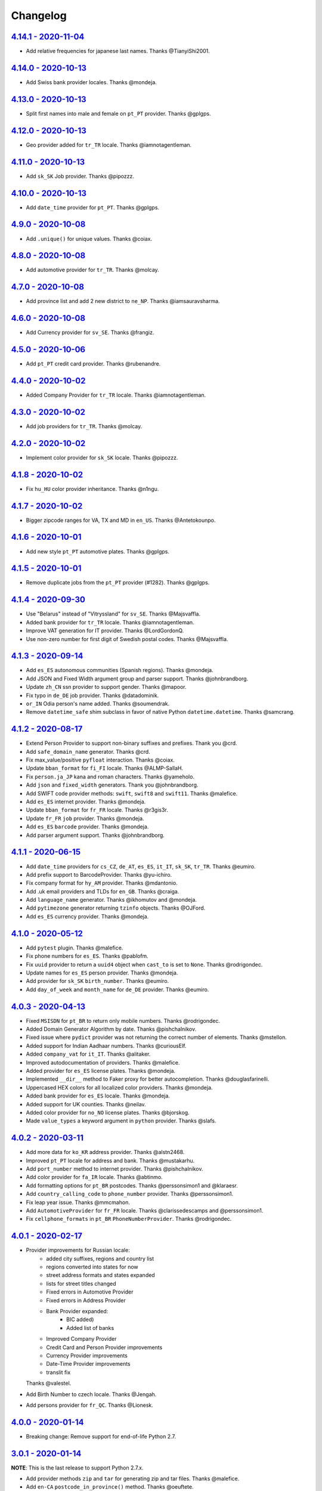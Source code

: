 Changelog
=========

`4.14.1 - 2020-11-04 <https://github.com/joke2k/faker/compare/v4.14.0...v4.14.1>`_
----------------------------------------------------------------------------------

* Add relative frequencies for japanese last names. Thanks @TianyiShi2001.

`4.14.0 - 2020-10-13 <https://github.com/joke2k/faker/compare/v4.13.0...v4.14.0>`_
----------------------------------------------------------------------------------

* Add Swiss bank provider locales. Thanks @mondeja.

`4.13.0 - 2020-10-13 <https://github.com/joke2k/faker/compare/v4.12.0...v4.13.0>`_
----------------------------------------------------------------------------------

* Split first names into male and female on ``pt_PT`` provider. Thanks @gplgps.

`4.12.0 - 2020-10-13 <https://github.com/joke2k/faker/compare/v4.11.0...v4.12.0>`_
----------------------------------------------------------------------------------

* Geo provider added for ``tr_TR`` locale. Thanks @iamnotagentleman.

`4.11.0 - 2020-10-13 <https://github.com/joke2k/faker/compare/v4.10.0...v4.11.0>`_
----------------------------------------------------------------------------------

* Add ``sk_SK`` Job provider. Thanks @pipozzz.

`4.10.0 - 2020-10-13 <https://github.com/joke2k/faker/compare/v4.9.0...v4.10.0>`_
---------------------------------------------------------------------------------

* Add ``date_time`` provider for ``pt_PT``. Thanks @gplgps.

`4.9.0 - 2020-10-08 <https://github.com/joke2k/faker/compare/v4.8.0...v4.9.0>`_
-------------------------------------------------------------------------------

* Add ``.unique()`` for unique values. Thanks @coiax.

`4.8.0 - 2020-10-08 <https://github.com/joke2k/faker/compare/v4.7.0...v4.8.0>`_
-------------------------------------------------------------------------------

* Add automotive provider for ``tr_TR``. Thanks @molcay.

`4.7.0 - 2020-10-08 <https://github.com/joke2k/faker/compare/v4.6.0...v4.7.0>`_
-------------------------------------------------------------------------------

* Add province list and add 2 new district to ``ne_NP``. Thanks @iamsauravsharma.


`4.6.0 - 2020-10-08 <https://github.com/joke2k/faker/compare/v4.5.0...v4.6.0>`_
-------------------------------------------------------------------------------

* Add Currency provider for ``sv_SE``. Thanks @frangiz.

`4.5.0 - 2020-10-06 <https://github.com/joke2k/faker/compare/v4.4.0...v4.5.0>`_
-------------------------------------------------------------------------------

* Add ``pt_PT`` credit card provider. Thanks @rubenandre.

`4.4.0 - 2020-10-02 <https://github.com/joke2k/faker/compare/v4.3.0...v4.4.0>`_
-------------------------------------------------------------------------------

* Added Company Provider for ``tr_TR`` locale. Thanks @iamnotagentleman.

`4.3.0 - 2020-10-02 <https://github.com/joke2k/faker/compare/v4.2.0...v4.3.0>`_
-------------------------------------------------------------------------------

* Add job providers for ``tr_TR``. Thanks @molcay.

`4.2.0 - 2020-10-02 <https://github.com/joke2k/faker/compare/v4.1.8...v4.2.0>`_
-------------------------------------------------------------------------------

* Implement color provider for ``sk_SK`` locale. Thanks @pipozzz.

`4.1.8 - 2020-10-02 <https://github.com/joke2k/faker/compare/v4.1.7...v4.1.8>`_
-------------------------------------------------------------------------------

* Fix ``hu_HU`` color provider inheritance. Thanks @n1ngu.

`4.1.7 - 2020-10-02 <https://github.com/joke2k/faker/compare/v4.1.6...v4.1.7>`_
-------------------------------------------------------------------------------
* Bigger zipcode ranges for VA, TX and MD in ``en_US``. Thanks @Antetokounpo.

`4.1.6 - 2020-10-01 <https://github.com/joke2k/faker/compare/v4.1.5...v4.1.6>`_
-------------------------------------------------------------------------------
* Add new style ``pt_PT`` automotive plates. Thanks @gplgps.

`4.1.5 - 2020-10-01 <https://github.com/joke2k/faker/compare/v4.1.4...v4.1.5>`_
-------------------------------------------------------------------------------
* Remove duplicate jobs from the ``pt_PT`` provider (#1282). Thanks @gplgps.

`4.1.4 - 2020-09-30 <https://github.com/joke2k/faker/compare/v4.1.3...v4.1.4>`_
-------------------------------------------------------------------------------

* Use "Belarus" instead of "Vitryssland" for ``sv_SE``. Thanks @Majsvaffla.
* Added bank provider for ``tr_TR`` locale. Thanks @iamnotagentleman.
* Improve VAT generation for IT provider. Thanks @LordGordonQ.
* Use non-zero number for first digit of Swedish postal codes. Thanks @Majsvaffla.

`4.1.3 - 2020-09-14 <https://github.com/joke2k/faker/compare/v4.1.2...v4.1.3>`_
-------------------------------------------------------------------------------

* Add ``es_ES`` autonomous communities (Spanish regions). Thanks @mondeja.
* Add JSON and Fixed Width argument group and parser support. Thanks @johnbrandborg.
* Update ``zh_CN`` ssn provider to support gender. Thanks @mapoor.
* Fix typo in ``de_DE`` job provider. Thanks @datadominik.
* ``or_IN`` Odia person's name added. Thanks @soumendrak.
* Remove ``datetime_safe`` shim subclass in favor of native Python ``datetime.datetime``. Thanks @samcrang.

`4.1.2 - 2020-08-17 <https://github.com/joke2k/faker/compare/v4.1.1...v4.1.2>`_
-------------------------------------------------------------------------------

* Extend Person Provider to support non-binary suffixes and prefixes. Thank you @crd.
* Add ``safe_domain_name`` generator. Thanks @crd.
* Fix max_value/positive ``pyfloat`` interaction. Thanks @coiax.
* Update ``bban_format`` for ``fi_FI`` locale. Thanks @ALMP-SallaH.
* Fix ``person.ja_JP`` kana and roman characters. Thanks @yameholo.
* Add ``json`` and ``fixed_width`` generators. Thank you @johnbrandborg.
* Add SWIFT code provider methods: ``swift``, ``swift8`` and ``swift11``. Thanks @malefice.
* Add ``es_ES`` internet provider. Thanks @mondeja.
* Update ``bban_format`` for ``fr_FR`` locale. Thanks @r3gis3r.
* Update ``fr_FR`` ``job`` provider. Thanks @mondeja.
* Add ``es_ES`` ``barcode`` provider. Thanks @mondeja.
* Add parser argument support. Thanks @johnbrandborg.

`4.1.1 - 2020-06-15 <https://github.com/joke2k/faker/compare/v4.1.0...v4.1.1>`_
-------------------------------------------------------------------------------

* Add ``date_time`` providers for ``cs_CZ``, ``de_AT``, ``es_ES``, ``it_IT``, ``sk_SK``,
  ``tr_TR``. Thanks @eumiro.
* Add prefix support to BarcodeProvider. Thanks @yu-ichiro.
* Fix company format for ``hy_AM`` provider. Thanks @mdantonio.
* Add .uk email providers and TLDs for ``en_GB``. Thanks @craiga.
* Add ``language_name`` generator. Thanks @ikhomutov and @mondeja.
* Add ``pytimezone`` generator returning ``tzinfo`` objects. Thanks @OJFord.
* Add ``es_ES`` currency provider. Thanks @mondeja.

`4.1.0 - 2020-05-12 <https://github.com/joke2k/faker/compare/v4.0.3...v4.1.0>`_
-------------------------------------------------------------------------------

* Add ``pytest`` plugin. Thanks @malefice.
* Fix phone numbers for ``es_ES``. Thanks @pablofm.
* Fix ``uuid`` provider to return a ``uuid4`` object when ``cast_to`` is set to ``None``. Thanks @rodrigondec.
* Update names for ``es_ES`` person provider. Thanks @mondeja.
* Add provider for ``sk_SK`` ``birth_number``. Thanks @eumiro.
* Add ``day_of_week`` and ``month_name`` for ``de_DE`` provider. Thanks @eumiro.

`4.0.3 - 2020-04-13 <https://github.com/joke2k/faker/compare/v4.0.2...v4.0.3>`_
-------------------------------------------------------------------------------

* Fixed ``MSISDN`` for ``pt_BR``  to return only mobile numbers. Thanks @rodrigondec.
* Added Domain Generator Algorithm by date. Thanks @pishchalnikov.
* Fixed issue where ``pydict`` provider was not returning the correct number of elements. Thanks @mstellon.
* Added support for Indian Aadhaar numbers. Thanks @curiousElf.
* Added ``company_vat`` for ``it_IT``. Thanks @alitaker.
* Improved autodocumentation of providers. Thanks @malefice.
* Added provider for ``es_ES`` license plates. Thanks @mondeja.
* Implemented ``__dir__`` method to Faker proxy for better autocompletion. Thanks @douglasfarinelli.
* Uppercased HEX colors for all localized color providers. Thanks @mondeja.
* Added bank provider for ``es_ES`` locale. Thanks @mondeja.
* Added support for UK counties. Thanks @neilav.
* Added color provider for ``no_NO`` license plates. Thanks @bjorskog.
* Made ``value_types`` a keyword argument in ``python`` provider. Thanks @slafs.

`4.0.2 - 2020-03-11 <https://github.com/joke2k/faker/compare/v4.0.1...v4.0.2>`_
-------------------------------------------------------------------------------

* Add more data for ``ko_KR`` address provider. Thanks @alstn2468.
* Improved ``pt_PT`` locale for address and bank. Thanks @mustakarhu.
* Add ``port_number`` method to internet provider. Thanks @pishchalnikov.
* Add color provider for ``fa_IR`` locale. Thanks @abtinmo.
* Add formatting options for ``pt_BR`` postcodes. Thanks @perssonsimon1 and @klaraesr.
* Add ``country_calling_code`` to ``phone_number`` provider. Thanks @perssonsimon1.
* Fix leap year issue. Thanks @mmcmahon.
* Add ``AutomotiveProvider`` for ``fr_FR`` locale. Thanks @clarissedescamps and @perssonsimon1.
* Fix ``cellphone_formats`` in ``pt_BR`` ``PhoneNumberProvider``. Thanks @rodrigondec.

`4.0.1 - 2020-02-17 <https://github.com/joke2k/faker/compare/v4.0.0...v4.0.1>`_
-------------------------------------------------------------------------------

* Provider improvements for Russian locale:
    * added city suffixes, regions and country list
    * regions converted into states for now
    * street address formats and states expanded
    * lists for street titles changed
    * Fixed errors in Automotive Provider
    * Fixed errors in Address Provider
    * Bank Provider expanded:
        * BIC added)
        * Added list of banks
    * Improved Company Provider
    * Credit Card and Person Provider improvements
    * Currency Provider improvements
    * Date-Time Provider improvements
    * translit fix

  Thanks @valestel.
* Add Birth Number to czech locale. Thanks @Jengah.
* Add persons provider for ``fr_QC``. Thanks @Lionesk.

`4.0.0 - 2020-01-14 <https://github.com/joke2k/faker/compare/v3.0.1...v4.0.0>`_
-------------------------------------------------------------------------------

* Breaking change: Remove support for end-of-life Python 2.7.

`3.0.1 - 2020-01-14 <https://github.com/joke2k/faker/compare/v3.0.0...v3.0.1>`_
-------------------------------------------------------------------------------

**NOTE**: This is the last release to support Python 2.7.x.

* Add provider methods ``zip`` and ``tar`` for generating zip and tar files.
  Thanks @malefice.
* Add ``en-CA`` ``postcode_in_province()`` method. Thanks @oeuftete.
* Update Address and Automotive provider for Russian locale. Thanks @valestel.
* Add provider methods for dsv files: ``csv``, ``tsv``, ``psv`` and generic
  ``dsv``. Thanks @malefice.
* Remove parenthesis from city name in ``de_DE`` ``address`` provider. Thanks
  @jerr0328.
* Add ``NIP`` generator in ``pl_PL``. Thanks @IlfirinPL.
* Fix ``Faker.random_number`` intermittent exceptions. Thanks @Jengah.


`3.0.0 - 2019-12-04 <https://github.com/joke2k/faker/compare/v2.0.5...v3.0.0>`_
-------------------------------------------------------------------------------

* Breaking change: Add support for multiple locale data generation.
  Thanks @malefice.

`2.0.5 - 2019-12-03 <https://github.com/joke2k/faker/compare/v2.0.4...v2.0.5>`_
-------------------------------------------------------------------------------

* Add Iranian credit card. Thanks @abtinmo.
* Improve color provider. Thanks @malefice.
* Add counties (concelhos) for locale ``pt_PT``. Thanks @tng10.
* Change NY zipcode range. Thanks @arielkaluzhny.
* Fix pyfloat out of min/max range. Thanks @bryan-brancotte.

`2.0.4 - 2019-11-12 <https://github.com/joke2k/faker/compare/v2.0.3...v2.0.4>`_
-------------------------------------------------------------------------------

* Drop python 3.4.
* Fix master card number generator. Thanks @nkthanh98.
* Add provider for Finnish IBAN numbers. Thanks @sitomani.
* Add color in Thai language. Thanks @mesodiar.
* Split first names into male/female for ``person/de_AT``. Thanks @Jayday.
* Extend data for ``de_AT`` and ``it_IT`` person providers. Thanks @Jayday.
* Add ``ta_IN`` support. Thanks @jcopps.
* Add ``*_PH`` locales. Thanks @malefice.
* Add Thai lorem. Thanks @mesodiar.
* Add job in ``ja_JP``. Thanks @shmokmt.
* Optimize IPv4 address generation. Thanks @malefice.
* Increase bban_format length for ``en_GB``. Thanks @Necrathex.
* Fix occasional errors in ISBN provider. Thanks @malefice.
* Add more phone numbers to ``fa_IR`` locale. Thanks @abtinmo.
* Add support for token-based string generation. Thanks @malefice.
* Improve barcode provider. Thanks @malefice.
* Fix for pyfloat empty randrange. Thanks @jcardali.

`2.0.3 - 2019-10-14 <https://github.com/joke2k/faker/compare/v2.0.2...v2.0.3>`_
-------------------------------------------------------------------------------

* Use the provider's RNG instead of the random module in ``invalid_ssn``. Thanks @luser.
* Fix ``randomize_nb_elements`` ``max`` argument. Thanks @jorrit-wehelp.
* Add ``de_DE`` jobs. Thanks @CodeAndChoke.
* Add ``pt_PT`` automotive plates. Thanks @rubenandre.
* Add ``el_GR`` jobs. Thanks @athaks.
* Add police id for ``el_GR``. Thanks @athaks.
* Add jobs for for ``pt_PT``. Thanks @rubenandre.

`2.0.2 - 2019-09-17 <https://github.com/joke2k/faker/compare/v2.0.1...v2.0.2>`_
-------------------------------------------------------------------------------

* Fix typos, misspellings. Add locations, names, dates in ``hi_IN`` providers. Thanks @kathawala.
* Bump required version ``text-unidecode`` to 1.3. Thanks @moggers87.
* Bug fix for ``pyfloat`` going over ``max_value``. Thanks @fgs-dbudwin.

`2.0.1 - 2019-08-20 <https://github.com/joke2k/faker/compare/v2.0.0...v2.0.1>`_
-------------------------------------------------------------------------------

* Add nationalities for locale ``pt_PT``. Thanks @tng10.
* Add ``ios()`` and ``android()`` to ``user_agent`` provider. Thanks @gsilvan.
* Update ``zh_CN`` provinces. Thanks @casen27.

`2.0.0 - 2019-07-15 <https://github.com/joke2k/faker/compare/v1.0.8...v2.0.0>`_
-------------------------------------------------------------------------------
* Breaking change: Only allow providers to use ``OrderedDict`` s, to avoid any more ``PYTHONHASHSEED`` problems. Thanks @adamchainz.

`1.0.8 - 2019-06-15 <https://github.com/joke2k/faker/compare/v1.0.7...v1.0.8>`_
-------------------------------------------------------------------------------

* Rename ``pyint`` ``min`` and ``max`` to ``min_value`` and ``max_value``.
  Thanks @francoisfreitag.
* Remove some validations from Faker and delegate it to an external library,
  ``validators``. Thanks @kingbuzzman.
* Add an "Invalid SSN" generator to the ``en_US`` SSN Provider.
  Thanks @darrylwhiting.
* Include "Praia" as street_prefix in ``pr_BR`` address Provider.
  Thanks @G5Olivieri.
* Loosen version restrictions on ``freezegun`` and ``random2``.
  Thanks @timokau.
* Add SSN provider for ``es_MX``. Thanks @mrfunnyshoes.
* Add ``pwz`` generator for ``pl_PL``. Thanks @torm89.
* Add ``date_of_birth`` and ``sex`` argument to ``pesel`` Provider (`pl_PL`).
  Thanks @torm89.
* Fix datetime parsing on environments with negative offsets.
  Thanks @bluesheeptoken.

`1.0.7 - 2019-05-14 <https://github.com/joke2k/faker/compare/v1.0.6...v1.0.7>`_
-------------------------------------------------------------------------------

* Remove dead url from ``image_placeholder_services``. Thanks @Monstrofil.
* Fix missing ``first_names`` in Romanian person provider. Thanks @xlotlu.
* Add Catalan, adds doi/nie/nif/cif to Spain ssn. Thanks @kingbuzzman.
* Add ``texts`` to generate list of texts. Thanks @pishchalnikov.
* Add provider for ``pl_PL`` automotive and Polish pesel number.
  Thanks @adwojak.
* Corrected behavior for ``pyfloat``. Thanks @ariksu.

`1.0.6 - 2019-04-26 <https://github.com/joke2k/faker/compare/v1.0.5...v1.0.6>`_
-------------------------------------------------------------------------------

* Add missing commas to company/nl_NL provider. Thanks @francoisfreitag.
* Add bounds to ``pyint``. Thanks @francoisfreitag.
* Accept step argument in ``random_int()``. Thanks @francoisfreitag.

`1.0.5 - 2019-04-12 <https://github.com/joke2k/faker/compare/v1.0.4...v1.0.5>`_
-------------------------------------------------------------------------------

* Add min and max values for ``pyfloat`` and ``pydecimal``. Thanks @Lrcezimbra.
* Add ``months`` and ``M`` to the syntax for ``start_date`` and ``end_date``.
  Thanks @anneclairebrld.
* Add support for ``PyInstaller``. Thanks @arossert.
* Add Dutch company names. Thanks @MathynS.
* Fix some invalid French phone numbers starting with ``+33 8x``.
  Thanks @stephane.
* Add Armenian locale ``hy_AM``. Thanks @hovikman.

`1.0.4 - 12-March-2019 <https://github.com/joke2k/faker/compare/v1.0.3...v1.0.4>`_
----------------------------------------------------------------------------------

* Fix erratic test.

`1.0.3 - 2019-03-12 <https://github.com/joke2k/faker/compare/v1.0.2...v1.0.3>`_
-------------------------------------------------------------------------------

* Fix ``AttributeError`` in ``user_Agent`` provider. Thanks @Mattwmaster58 for
  the report.
* Update ``zh_TW`` ``person`` provider. Thanks @TimeFinger.
* Add street data & remove ``street_prefixes`` from ``id_ID`` address provider.
  Thanks @codenoid.
* Fix parsing of timedeltas in ``date_time`` provider. Thanks @riconnon for
  the report.
* Split name formats into ``formats_male`` and ``formats_female`` for ``de_DE``
  provider. Thanks @petro-zdebskyi.
* Pin ``more-itertools`` to a version compatible with Python 2.7.
  Thanks @canarduck.
* Fix ``fr_FR`` ``postcodes_format``. Thanks @canarduck.
* Fix hex code for ``yellowgreen`` color. Thanks @hovikman.
* Add Brazilian RG (identity card). Thanks @davizucon.
* Allow overriding of random generator class.

`1.0.2 - 2019-01-22 <https://github.com/joke2k/faker/compare/v1.0.1...v1.0.2>`_
-------------------------------------------------------------------------------

* Fix state abbreviations for ``id_ID`` to be 2-letters. Thanks @dt-ap.
* Fix format for ``city_with_postcode`` on ``de_DE`` locale. Thanks @TZanke.
* Update ``person`` providers for ``zh_CN``. Thanks @TimeFinger.
* Implement ``zipcode_in_state`` and aliases in ``en_US`` locale for generating
  a zipcode for a specified state. Thanks @mattyg.
* Group first names by gender on ``zh_CN`` provider. Thanks @TimeFinger.

`1.0.1 - 2018-12-12 <https://github.com/joke2k/faker/compare/v1.0.0...v1.0.1>`_
-------------------------------------------------------------------------------

* Fix number of digits in ``phone_number`` provider for ``no_NO``.
  Thanks @aleksanb.
* Add categories to ``jp_JP`` company provider. Thanks @shirakia.
* Add trunk prefix for ``ru_RU`` phone numbers. thanks @pishchalnikov.

`1.0.0 - 2018-11-13 <https://github.com/joke2k/faker/compare/v0.9.3...v1.0.0>`_
-------------------------------------------------------------------------------

* Breaking change: ``latlng``, ``latitude`` and ``longitude`` no longer return
  coordinates that are close the locale's country. Use the ``local_latlng``,
  ``local_latitude`` and ``local_longitude`` instead.
* Add ``location_on_land`` provider. Thanks @shacker.

`0.9.3 - 2018-11-13 <https://github.com/joke2k/faker/compare/v0.9.2...v0.9.3>`_
-------------------------------------------------------------------------------

* Add ``cellphone_number`` method for ``pt_BR``. Thanks @Newman101.
* Fix urls generated by from `image_url`. Thanks @tsiaGeorge.
* Add job provider for ``th_TH``. Thanks @mesodiar.
* Add phone number provider for ``th_TH``. Thanks @zkan.
* Add bank provider for ``pl_PL`` locale. Thanks @andrzej3393.
* Add lorem provider for ``pl_PL`` locale. Thanks @andrzej3393.
* Add Postcode and City format for ``de_DE`` provider. Thanks @Newman101.
* Add ``vat_id`` to ``ssn`` providers for ``bg_BG``, ``cs_CZ``, ``de_AT``,
  ``de_CH``, ``de_de``, ``dk_DK``, ``el_CY``, ``el_GR``, ``en_GB``, ``en_IE``,
  ``es_ES``, ``et_EE``, ``fi_FI``, ``fr_CH``, ``fr_FR``, ``hr_HR``, ``hu_HU``,
  ``it_IT``, ``lb_LU``, ``lt_LT``, ``lv_LV``, ``mt_MT``, ``nl_BE``, ``nl_NL``,
  ``no_NO``, ``pl_PL``, ``pt_PT``, ``ro_RO``, ``sk_SK``, ``sl_SI`` and
  ``sv_SE``. Thanks @mastacheata.
* Add ``postcode`` and ``city_with_postcode`` for ``cs_CZ``. Thanks @Newman101.
* Add ``postcode`` and ``city_with_postcode`` for ``de_AT``. Thanks @Newman101.
* Add ``license_plate`` for ``ru_RU``. Thanks @codaver.
* Remove incorrect phone number formats from ``en_US``. Thanks @stephenross.
* Add job provider for ``bs_BA``. Thanks @elahmo.
* Add ``hostname`` provider. Thanks @ediblesushi.
* Add license plates for ``sv_SE``. Thanks @vilhelmmelkstam.
* Allow ``uuid4`` to return a ``UUID`` object. Thanks @ediblesushi.

`0.9.2 - 2018-10-12 <https://github.com/joke2k/faker/compare/v0.9.1...v0.9.2>`_
-------------------------------------------------------------------------------

* Add company names to ``pl_PL`` provider. Thanks @@twkrol.
* Add replacements for non-ascii characters in ``pt_BR``. Thanks @clarmso.
* Add some more placeholder image services. Thanks @clarmso.
* Separate male name and female name formats in ``cs_CZ`` provider.
  Thanks @clarmso.
* Add second level domains (mostly provinces) for ``cn`` top level domain.
  Thanks @clarmso.
* Add ``fr_FR`` localization to ``lorem`` provider. Thanks @tristandeborde.
* Lots of work on internal cleanup and optimizing the CI. Thanks @jdufresne.
* Add ``flake8`` to the CI. Thanks @andrzej3393.

`0.9.1 - 2018-09-13 <https://github.com/joke2k/faker/compare/v0.9.0...v0.9.1>`_
-------------------------------------------------------------------------------

* Fix missing and misplaced comma's in many providers. Thanks @153957.
* Refactor IPv4 address generation to leverage ``ipaddress`` module.
  Thanks @maticomp.
* An ``en_NZ`` provider for addresses, phone numbers and email addresses.
  Thanks @doctorlard.
* Add ``unique`` argument to ``words()`` for returning unique words.
  Thanks @micahstrube.
* Allow US territories to be excluded from ``state_abbr()`` for ``en_US``
  provider. Thanks @micahstrube.
* Add support for Python 3.7. Thanks @michael-k.

`0.9.0 - 2018-08-13 <https://github.com/joke2k/faker/compare/v0.8.18...v0.9.0>`_
--------------------------------------------------------------------------------

* ``.random_sample()`` now returns a list of unique elements instead of a set.
* ``.random_sample_unique()`` is removed in favor of ``.random_sample()``.
* Added ``random_choices()``, ``random_elements()`` and ``random_letters()``.
* Added ``faker.utils.distribution.choices_distribution_unique()``.
* ``words()``, ``password()``, ``uri_path`` and ``pystr()`` now use the new the
  ``random_choices()`` method.

`0.8.18 - 2018-08-13 <https://github.com/joke2k/faker/compare/v0.8.17...v0.8.18>`_
----------------------------------------------------------------------------------

* Change blood group from ``0`` (zero) to ``O`` (capital letter O). Some
  locales do use 'zero', but ``O`` is more common and it is the medical
  standard. Thanks @mohi7solanki.
* Fix alpha-2 country code for Haiti. Thanks @sevens-ef for the report.
* Fix abbreviation for Nunavut. Thanks @straz for the report.
* Standardized ``postcode`` in address providers. Now all locales are
  guaranteed to have a ``postcode`` method and may have a localized alias for
  it (eg: ``zipcode``). Thanks @straz for the report.
* Fix typo in ``pt_BR`` Person perovider. Thanks @Nichlas.
* Fix timezone handling. Thanks @Fraterius.
* Use tzinfo when provided in ``date_of_birth``. Thanks @Kelledin.


`0.8.17 - 2018-07-12 <https://github.com/joke2k/faker/compare/v0.8.16...v0.8.17>`_
----------------------------------------------------------------------------------

* Add ``ein``, ``itin`` and refactored ``ssn`` Provider for ``en_US``.
  Thanks @crd.
* Add ``job`` provider for ``zh_CN``. Thanks @ramwin.
* Add ``date_of_birth`` provider. Thanks @cdr.
* Add alpha-3 representation option for ``country-code`` provider. Thanks @cdr.

`0.8.16 - 2018-06-15 <https://github.com/joke2k/faker/compare/v0.8.15...v0.8.16>`_
----------------------------------------------------------------------------------

* Fix test for CPF (Brazilian SSN). Thanks Rubens Takiguti Ribeiro.
* Fix Canadian SIN generation. Thanks @crd.
* Fix Norwegian SSN date portion. Thanks @frangiz.
* Add ``start_datetime`` argument for ``unix_time()``. Thanks @crd.

`0.8.15 - 2018-05-14 <https://github.com/joke2k/faker/compare/v0.8.14...v0.8.15>`_
----------------------------------------------------------------------------------

* Change logging level to ``DEBUG``.

`0.8.14 - 2018-05-11 <https://github.com/joke2k/faker/compare/v0.8.13...v0.8.14>`_
----------------------------------------------------------------------------------

* Add possibility to make artificial ssn numbers for ``FI_fi``. Thanks @kivipe.
* Update ``ko_KR`` person data based on statistics. Thanks @unace.
* Improved logging. Thanks @confirmationbias616.


`0.8.13 - 2018-04-12 <https://github.com/joke2k/faker/compare/v0.8.12...v0.8.13>`_
----------------------------------------------------------------------------------

* Add ``no_NO`` bank provider. Thanks @cloveras.
* Add ``ipv4_network_class``, ``ipv4_private``, ``ipv4_public`` providers.
  Thanks @ZuluPro.
* Add ``address_class`` and ``private`` arguments to ``ipv4`` provider.
  Thanks @ZuluPro.
* Add ``currency``, ``currency_name``, ``cryptocurrency``,
  ``cryptocurrency_code`` and ``cryptocurrency_name`` to currency provider.
  Thanks @ZuluPro.
* Add automotive provider for ``de_DE``. Thanks @gsilvan.
* Fix edgecases for Finnish ``ssn`` provider. Thanks @sanga.
* Add job provider for ``pt_BR``. Thanks @paladini.
* Add ``unix_device`` and ``unix_partition`` to ``file`` provider.
  Thanks @ZuluPro.
* Add ``random_lowercase_letter`` and ``random_uppercase_letter`` to the base
  provider. Thanks @ZuluPro.
* Clarify CLI help. Thanks @confirmationbias616.


`0.8.12 - 2018-03-12 <https://github.com/joke2k/faker/compare/v0.8.11...v0.8.12>`_
----------------------------------------------------------------------------------

* Fix issue with ``cx_Freeze``. Thanks @sedominik.
* Add dutch ``nl_NL`` bank provider. Thanks @PatSousa.
* Add ``distrito`` and ``freguesia`` to ``pt_PT`` ``address`` provider.
  Thanks @ZuluPro.
* Fix  unicode issues with the ``person`` provider. Thanks @karthikarul20.
* Add ``en_SG`` ``person`` provider. Thanks @karthikarul20.
* Add street names to the Ukrainian address provider. Thanks @cadmi.
* Add ``de_AT`` address provider. Thanks @bessl.
* Fix credit card prefixes. Thanks @jphalip.
* Fix capitalization in ``no_NO`` address provider. Thanks @cloveras.
* Fix deprecated syntax for raw strings. Thanks @dchudz.
* Add ``latitude`` and ``longitude`` to ``de_AT`` ``address`` provider.
  Thanks @bessl.
* Fix incorrect value in list of middle name for locale ``ru_RU``.
  Thanks @damirazo.

`0.8.11 - 2018-02-12 <https://github.com/joke2k/faker/compare/v0.8.10...v0.8.11>`_
----------------------------------------------------------------------------------

* Add scheme selection for internet ``url`` provider. Thanks @ProvoK.
* Increase lower bound on AD date generation. Thanks @prophile.
* Add the ability to specify the min and max age for some ssn locales.
  Thanks @frangiz.

`0.8.10 - 2018-01-16 <https://github.com/joke2k/faker/compare/v0.8.9...v0.8.10>`_
---------------------------------------------------------------------------------

* Pass ``python_requires`` argument to ``setuptools``. Thanks @jdufresne.
* Remove some words from ``en_US`` lorem ipsum provider. Thanks @Pomax.

`0.8.9 - 2018-01-12 <https://github.com/joke2k/faker/compare/v0.8.8...v0.8.9>`_
-------------------------------------------------------------------------------

* Remove support for Python 3.3. Thanks @jdufresne.
* Allow past dates within a second. Thanks @DanEEstar.
* Added phone number formatting to ``en_GB`` localisation to ensure no genuine
  phone numbers are generated. Thanks @TheSapper.
* Added ``en_GB`` localisation for SSN (UK National Insurance Number).
  Thanks @TheSapper.
* Added ``ro_RO`` person Provider. Thanks @vasilesmartup.
* Added ``domain`` argument to ``email`` provider. Thanks @lcd1232.


`0.8.8 - 2017-12-19 <https://github.com/joke2k/faker/compare/v0.8.7...v0.8.8>`_
-------------------------------------------------------------------------------

* made ``seed_instance`` return ``self`` for chainability.
* Add ``en_US`` locale for ``lorem``. Thanks @shacker.
* ``fi_FI`` gender specific data added. Thanks @mikkhola.
* ``fi_FI`` address and job lists updated. Thanks @mikkhola.
* Add ``iban`` provider. Thanks @cdaller.

`0.8.7 - 2017-11-14 <https://github.com/joke2k/faker/compare/v0.8.6...v0.8.7>`_
-------------------------------------------------------------------------------

* Corrected some issues with the Hungarian (``hu_HU``) providers, such as
  incorrectly capitalized company suffixes, street/road type names and place
  names. Thanks @chrisvoncsefalvay.
* The Hungarian locale's ``providers.job.job`` provider now returns Hungarian
  job names, taken from the Hungarian National Statistical Office (KSH)'s 2008
  survey nomenclature of employment (FEOR '08). Thanks @chrisvoncsefalvay.
* Added ``he_IL`` locale. Thanks @bjesus.
* Fix possible infinite loop in ``random_sample_unique``. Thanks @153957.
* Add aliases to make ``pt_BR`` address provider compatible ``with en_US``.
  Thanks @diegoholiveira.
* Fix ResourceWarning in ``setup.py``. Thanks @jdufresne.
* Update test requirements.

`0.8.6 - 2017-10-16 <https://github.com/joke2k/faker/compare/v0.8.5...v0.8.6>`_
-------------------------------------------------------------------------------

* Replace ``unidecode`` dependency in favor of ``text-unidecode``. Faker now
  requires `text-unidecode <https://pypi.org/project/text-unidecode/>`_.

`0.8.5 - 2017-10-13 <https://github.com/joke2k/faker/compare/v0.8.4...v0.8.5>`_
-------------------------------------------------------------------------------

* Add ASCII emails. Thanks @barseghyanartur.
* Add ``id_ID`` Providers. Thanks Sidi Ahmad.
* Fix ``date_time.time_series()`` to ensure start and end bounds are inclusive.
  Thanks @bijanvakili.
* Create a provider to Brazilian license plates. Thanks @diegoholiveira.
* Use a proper international format for Ukrainian phone numbers.
  Thanks @illia-v.
* Faker now requires Unidecode_.

.. _Unidecode: https://pypi.org/project/Unidecode/

`0.8.4 - 2017-09-22 <https://github.com/joke2k/faker/compare/v0.8.3...v0.8.4>`_
-------------------------------------------------------------------------------

* Move ``email_validator`` to ``test_requires`` and unpinned the
  version number.
* Date feature parity with datetime. Thanks @noirbizarre.
* Add ``MSISDN`` in the ``phone_number`` provider. Thanks @patrickporto.
* Add Arabic locales. Thanks @ahmedaljazzar.
* Fix datetime issue on Windows. Thanks @kungfu71186.

`0.8.3 - 2017-09-05 <https://github.com/joke2k/faker/compare/v0.8.2...v0.8.3>`_
-------------------------------------------------------------------------------

* Fix release build.

`0.8.2 - 2017-09-05 <https://github.com/joke2k/faker/compare/v0.8.1...v0.8.2>`_
-------------------------------------------------------------------------------

* Revert name change of ``faker.generator.random``. Thanks @adamchainz.
* Document the global shared ``random.Random`` and ``seed_instance()``.
  Thanks @adamchainz.

`0.8.1 - 2017-08-28 <https://github.com/joke2k/faker/compare/v0.8.0...v0.8.1>`_
-------------------------------------------------------------------------------

* Rolled back breaking change in ``randomize_nb_elements``.

`0.8.0 - 2017-08-28 <https://github.com/joke2k/faker/compare/v0.7.18...v0.8.0>`_
--------------------------------------------------------------------------------
* Add ``identity_card_number`` for ``pl_PL`` ``person`` provider. Thanks @pdaw.
* More descriptive error message when a formatter is not found.
  Thanks @fcurella.
* Add ``time_series`` provider. Thanks @fcurella.
* Add per-instance seeding via ``.seed_instance`` method. Thanks @reverbc.
* Fix ``tz_TW`` ``address`` provider. Thanks @clarmso.

`0.7.18 - 2017-07-19 <https://github.com/joke2k/faker/compare/v0.7.17...v0.7.18>`_
----------------------------------------------------------------------------------

* Generate proper dates before 1970. Thanks @kungfu71186.
* Made it possible to seed ``.binary()``. Thanks @kungfu71186.
* Add color names for ``hr_HR``. Thanks @mislavcimpersak.
* Add implementation of ``ssn`` provider for the ``pl_PL`` locale.
  Thanks @pdaw.
* Add ``pt_BR`` colors localization. Thanks @ppcmiranda.
* Create a method for codes of cryptocurrencies in the currency provider.
  Thanks @illia-v.
* Fix female name format typo in ``hu_HU`` person provider. Thanks @swilcox.
* Fix deprecated usage of ``print`` statement in README. Thanks @cclauss.
* Add gender-specific names for ``sv_SE`` person provider. Thanks @swilcox.
* Add an implementation of `regon` for ``pl_PL`` company provider.
  Thanks @pdaw.
* Addi an implementation of ``local_regon`` for ``pl_PL`` company provider.
  Thanks @pdaw.
* Replace deprecated ``getargspec`` on py3. Thanks @fcurella.
* Add new ``automotive`` provider. Thanks @zafarali.
* Add an implementation of ``company_vat`` for ``pl_PL`` company provider.
  Thanks @pdaw.
* Add Taiwan/Traditional character support for internet and lorem providers.
  Thanks @bearnun.
* Use ``random.choices`` when available for better performance.
  Thanks @catleeball.
* Refactor RGB color methods. Thanks @catleeball.

`0.7.17 - 2017-06-12 <https://github.com/joke2k/faker/compare/v0.7.16...v0.7.17>`_
----------------------------------------------------------------------------------

* Fix a timezone issue with the ``date_time_between_dates`` provider.

`0.7.16 - 2017-06-09 <https://github.com/joke2k/faker/compare/v0.7.15...v0.7.16>`_
----------------------------------------------------------------------------------

* fix timezone issues with ``date_time_between`` provider.
* Add ``ext_word_list`` parameter to methods in the ``Lorem`` generator.
  Thanks @guinslym.

`0.7.15 - 2017-06-02 <https://github.com/joke2k/faker/compare/v0.7.14...v0.7.15>`_
----------------------------------------------------------------------------------

* fix start and end date for datetime provider methods.

`0.7.14 - 2017-06-02 <https://github.com/joke2k/faker/compare/v0.7.13...v0.7.14>`_
----------------------------------------------------------------------------------

* fix ``future_date``, `and ``past_date`` bounds.

`0.7.13 - 2017-06-02 <https://github.com/joke2k/faker/compare/v0.7.12...v0.7.13>`_
----------------------------------------------------------------------------------

* Remove capitalisation from ``hu_HU`` addresses. Thanks @Newman101.
* Add ``et_EE`` (Estonian) provider: names and ssn. Thanks @trtd.
* Proper prefix for gender in ``pl_PL`` names. Thanks @zgoda.
* Add DateTime provider for ``pl_PL``. Thanks @zgoda.
* Add ``pl_PL`` internet data provider. Thanks @zgoda.
* Fix diacritics in ``pl_PL`` street names. Thanks @zgoda.
* Add ``future_date``, ``future_datetime``, ``past_date`` and ``past_datetime``
  to DateTime Provider


`0.7.12 - 2017-05-10 <https://github.com/joke2k/faker/compare/v0.7.11...v0.7.12>`_
-----------------------------------------------------------------------------------

* Add Japanese lorem provider. Thanks @richmondwang.
* Add ``hr_HR`` names of month and names of days. Thanks @mislavcimpersak.
* Add ``sl_SI`` names of month and names of days. Thanks @mislavcimpersak.
* Update the provider ``user_agent``. Thanks @illia-v.
* Add russian words for date_time. Thanks @iskhomutov.
* Add Georgian (``ka_GE``) person and address providers.
  Thanks @GeorgeLubaretsi.
* Add company provider to hu_HU locale. Thanks @Newman101.
* Allow subdomains for ``domain_name`` provider. Thanks @hiagofigueiro.
* Implement hu_HU months + days. Thanks @Newman101.
* Replacement rules for emails à->a, è->e in ``de_DE`` internet provider.
  Thanks @Bergil32.


`0.7.11 - 2017-04-09 <https://github.com/joke2k/faker/compare/v0.7.10...v0.7.11>`_
-----------------------------------------------------------------------------------

* Added french words for days and months. Thanks @sblondon.
* Reorganized tests. Thanks @grantbachman.
* Added file path provider. Thanks @diegommarino.
* Fixed packaging issue with tests module. Thanks @eukreign for the report.

`0.7.10 - 2017-03-13 <https://github.com/joke2k/faker/compare/v0.7.9...v0.7.10>`_
---------------------------------------------------------------------------------

* Add ISBN-10 and ISBN-13. Thanks @grantbachman.
* Add colors for ``fr_FR``. Thanks @sblondon.

`0.7.9 - 2017-02-24 <https://github.com/joke2k/faker/compare/v0.7.8...v0.7.9>`_
-------------------------------------------------------------------------------

* Fix packaging issue. Thanks @jorti.

`0.7.8 - 2017-02-24 <https://github.com/joke2k/faker/compare/v0.7.7...v0.7.8>`_
-------------------------------------------------------------------------------

* Add a Russian language to color provider. Thanks @kotyara1005.
* Correct UnboundLocalError in Finnish SSN generator. Thanks @lamby.
* Create internet IT provider. Thanks @GlassGruber.
* Add ``fix_len`` parameter to ``random_number``. Thanks @vlad-ki.
* Support zh_CN lorem. Thanks @yihuang.
* Customize chinese word connector. Thanks @yihuang.
* Add more company data to ``fa_IR``. Thanks @aminalaee.
* Python 3.6 support. Thanks @stephane.
* Add ``hu_HU`` providers. Thanks @chrisvoncsefalvay.
* Fix tests failures.

`0.7.7 - 2016-12-20 <https://github.com/joke2k/faker/compare/v0.7.6...v0.7.7>`_
-------------------------------------------------------------------------------

* Fix ``no_NO`` postcodes. Thanks @kdeldycke.
* Fix ``fa_IR`` city generator. Thanks @kdeldycke.

`0.7.6 - 2016-12-19 <https://github.com/joke2k/faker/compare/v0.7.5...v0.7.6>`_
--------------------------------------------------------------------------------

* Fix packaging issue with ``docs`` directory. Thanks @wyattanderson.

`0.7.5 - 2016-12-16 <https://github.com/joke2k/faker/compare/v0.7.4...v0.7.5>`_
-------------------------------------------------------------------------------

* Deprecate ``fake-factory`` package on PyPI.

`0.7.4 - 2016-12-16 <https://github.com/joke2k/faker/compare/v0.7.3...v0.7.4>`_
--------------------------------------------------------------------------------

* Add Ukrainian ``address`` provider. Thanks @illia-v.
* Add Ukrainian ``internet`` provider. Thanks @illia-v.
* Middle name support for ``person.ru_RU`` provider. Thanks @zeal18.
* Add ``address``, ``company``, ``internet`` ans ``SSN`` provider for
  ``ru_RU``. Thanks @zeal18.
* Improved ``address.pl_PL`` provider. Thanks @pkisztelinski.
* Add date and time object providers. Thanks @jtojnar.
* Refactor Korean address methods. Thanks @item4.
* Add provider for locale `nl_BE` (address, phone, ssn). Thanks @vema.
* Add additional job titles. Thanks @wontonst.
* Add Ukrainian color provider. Thanks @illia-v.
* Add support to brazilian company IDs (CNPJ). Thanks @lamenezes.
* Improve the Internet provider. Thanks@illia-v.
* Improve the Ukrainian person provider. Thanks @illia-v.
* Improve some SSN providers. Thanks @illia-v.
* Improve code samples in `README.rst` and `docs/index.rst`. Thanks @illia-v.
* Improve the method `locale`. Thanks @illia-v.
* Fix `pyfloat`. Thanks @illia-v.
* Allow left/right_digits=0 for pyfloat. Thanks @mnalt.
* update fa_IR person names and phone numbers. Thanks @aminalaee.

`0.7.3 - 2016-09-16 <https://github.com/joke2k/faker/compare/v0.6.0...v0.7.3>`_
-------------------------------------------------------------------------------

* ``date_time_this_century`` now returns ``datetime`` s outside the current
  decade. Thanks @JarUrb.
* Add support for localized jobs for ``hr_HR``. Thanks @mislavcimpersak.
* Adding support for Croatian ``hr_HR`` ssn (oib). Thanks @mislavcimpersak.
* Rename PyPI package to ``Faker``.

`0.6.0 - 2016-08-09 <https://github.com/joke2k/faker/compare/v0.5.11...v0.6.0>`_
--------------------------------------------------------------------------------

* Dropped Python 2.6 support


`0.5.11 - 2016-08-09 <https://github.com/joke2k/faker/compare/v0.5.10...v0.5.11>`_
----------------------------------------------------------------------------------

* Add optional parameter `sex` to `profile` and `simple_profile`.
  Thanks @navyad.
* Fix whitespace in dk_DK provider last_names/last_name. Thanks @iAndriy.
* Fix utf8 coding issue with ``address/fi_FI`` provider. Thanks @delneg.
* ! Latest version to support Python 2.6

`0.5.10 - 2016-08-01 <https://github.com/joke2k/faker/compare/v0.5.9...v0.5.10>`_
---------------------------------------------------------------------------------

* Fix random_sample_unique. Thanks @cecedille1.

`0.5.9 - 2016-06-08 <https://github.com/joke2k/faker/compare/v0.5.8...v0.5.9>`_
-------------------------------------------------------------------------------

* Add more ``pt_BR`` names. Thanks @cuducos.
* Added ``en_GB`` names. Thanks @jonny5532.
* Add romanized internet provider for ``zh_CN``.
* Add ``fr_CH`` providers. Thanks @gfavre.

`0.5.8 - 2016-06-28 <https://github.com/joke2k/faker/compare/v0.5.7...v0.5.8>`_
-------------------------------------------------------------------------------

* Improve CLI output and help. Thanks @cbaines.
* Update ``en_US`` anmes to be more realistic. Thanks @dethpickle.
* Modify pystr provider to accept a minimum number of characters.
  Thanks @tamarbuta.
* Add `job` Provider for ``zh_TW``. Thanks @weihanglo.
* Modify ``zh_TW`` phone number for a more valid format. Thanks @weihanglo.
* Reduce the maximum value of start timestamps. Thanks @cbaines.
* Add `random_sample` and `random_sample_unique`. Thanks @bengolder.

`0.5.7 - 2016-03-07 <https://github.com/joke2k/faker/compare/v0.5.6...v0.5.7>`_
-------------------------------------------------------------------------------

* Repackage to resolve PyPI issue.

`0.5.6 - 2016-03-07 <https://github.com/joke2k/faker/compare/v0.5.5...v0.5.6>`_
-------------------------------------------------------------------------------

* Add date handling for datetime functions. Thanks @rpkilby.
* Discern male and female first names in pt_BR. Thanks @gabrielusvicente.

`0.5.5 - 2016-02-29 <https://github.com/joke2k/faker/compare/v0.5.4...v0.5.5>`_
-------------------------------------------------------------------------------

* Specify help text for command line. Thanks @cbaines.

`0.5.4 - 2016-02-29 <https://github.com/joke2k/faker/compare/v0.5.3...v0.5.4>`_
-------------------------------------------------------------------------------

* Expose Provider's random instance. Thank @gsingers for the suggestion.
* Make sure required characters are in the password. Thanks @craig552uk.
* Add ``internet`` and ``job`` Providers for ``fa_IR``. Thanks @hamidfzm.
* Correct Poland phone numbers. Thanks @fizista.
* Fix brittly tests due to seconds elapsed in-between comparison
* Allow unicode in emails and domains. Thanks @zdelagrange for the report.
* Use ``dateutil`` for computing next_month. Thanks @mark-love, @rshk.
* Fix tests module import. Thanks @jorti for the report.
* Handle unexpected length in ``ean()``. Thanks @michaelcho.
* Add internet provider for ``ja_JP``. Thanks @massa142.
* Add Romanized Japanese person name. Thanks @massa142.
* Add tzinfo support to datetime methods. Thanks @j0hnsmith.
* Add an 'office' file extensions category. Thanks @j0hnsmith.
* Generate name according to profile's sex. Thanks @Dutcho for the report.
* Add ``bs_BA`` phone number and internet provider. Thanks @elahmo.
* Add a SSN provider for ``zh_CN``. Thanks @felixonmars.
* Differentiate male and female first names in ``fr_FR`` locale.
  Thanks @GregoryVds
* Add Maestro credit card. Thanks @anthonylauzon.
* Add ``hr_HR`` localization. Thanks @mislavcimpersak.
* Update ``de_DE`` first names. Thanks @WarrenFaith and @mschoebel.
* Allow generation of IPv4 and IPv6 network address with valid CIDR.
  Thanks @kdeldycke.
* Unittest IPv4 and IPv6 address and network generation. Thanks @kdeldycke.
* Add a new provider to generate random binary blob. Thanks @kdeldycke.
* Check that randomly produced language codes are parseable as locale by the
  factory constructor. Thanks @kdeldycke.
* Fix chinese random language code. Thanks @kdeldycke.
* Remove duplicate words from Lorem provider. Thanks @jeffwidman.

`0.5.3 - 2015-09-21 <https://github.com/joke2k/faker/compare/v0.5.2...v0.5.3>`_
-------------------------------------------------------------------------------

* Added ``company_vat`` to company ``fi_FI`` provider. Thanks @kivipe.
* Seed a Random instance instead of the module. Thanks Amy Hanlon.
* Fixed en_GB postcodes to be more realistic. Thanks @mapleoin for the report.
* Fixed support for Python 3 in the python provider. Thanks @derekjamescurtis.
* Fixed U.S. SSN generation. Thanks @jschaf.
* Use environment markers for wheels. Thanks @RonnyPfannschmidt
* Fixed Python3 issue in ``pyiterable`` and ``pystruct`` providers.
  Thanks @derekjamescurtis.
* Fixed ``en_GB`` postcodes to be more realistic. Thanks @mapleoin.
* Fixed and improved performance of credit card number provider. Thanks @0x000.
* Added Brazilian SSN, aka CPF. Thanks @ericchaves.
* Added female and male names for ``fa_IR``. Thanks @afshinrodgar.
* Fixed issues with Decimal objects as input to geo_coordinate. Thanks @davy.
* Fixed bug for ``center`` set to ``None`` in geo_coordinate. Thanks @davy.
* Fixed deprecated image URL placeholder services.
* Fixed provider's example formatting in documentation.
* Added en_AU provider. Thanks @xfxf.

`0.5.2 - 2015-06-11 <https://github.com/joke2k/faker/compare/v0.5.1...v0.5.2>`_
--------------------------------------------------------------------------------

* Added ``uuid4`` to ``misc`` provider. Thanks Jared Culp.
* Fixed ``jcb15`` and ``jcb16`` in ``credit_card`` provider.
  Thanks Rodrigo Braz.
* Fixed CVV and CID code generation in `credit_card` provider.
  Thanks Kevin Stone.
* Added ``--include`` flag to command line tool. Thanks Flavio Curella.
* Added ``country_code`` to `address`` provider. Thanks @elad101 and Tobin Brown.


`0.5.1 - 2015-05-21 <https://github.com/joke2k/faker/compare/v0.5...v0.5.1>`_
-----------------------------------------------------------------------------

* Fixed egg installation. Thanks David R. MacIver, @kecaps
* Updated person names for ``ru_RU``. Thanks @mousebaiker.
* Updated ko_KR locale. Thanks Lee Yeonjae.
* Fixed installation to install importlib on Python 2.6.
  Thanks Guillaume Thomas.
* Improved tests. Thanks Aarni Koskela, @kecaps, @kaushal.
* Made Person ``prefixes``/``suffixes`` always return strings.
  Thanks Aarni Koskela.
* ``pl_PL`` jobs added. Thanks Dariusz Choruży.
* Added ``ja_JP`` provider. Thanks Tatsuji Tsuchiya, Masato Ohba.
* Localized remaining providers for consistency. Thanks Flavio Curella.
* List of providers in compiled on runtime and is not hardcoded anymore.
  Thanks Flavio Curella.
* Fixed State names in ``en_US``. Thanks Greg Meece.
* Added ``time_delta`` method to ``date_time`` provider. Thanks Tobin Brown.
* Added filename and file extension methods to ``file`` provider.
  Thanks Tobin Brown.
* Added Finnish ssn (HETU) provider. Thanks @kivipe.
* Fixed person names for ``pl_PL``. Thanks Marek Bleschke.
* Added ``sv_SE`` locale providers.
  Thanks Tome Cvitan.
* ``pt_BR`` Provider: Added ``catch_phrase`` to Company provider and fixed
  names in Person Provider. Thanks Marcelo Fonseca Tambalo.
* Added ``sk_SK`` localized providers. Thanks @viktormaruna.
* Removed ``miscelleneous`` provider. It is superceded by the
  ``misc`` provider.

`0.5.0 - 2015-02-16 <https://github.com/joke2k/faker/compare/v0.4.2...v0.5>`_
------------------------------------------------------------------------------

* Localized providers
* Updated ``ko_KR`` provider. Thanks Lee Yeonjae.
* Added ``pt_PT`` provider. Thanks João Delgado.
* Fixed mispellings for ``en_US`` company provider. Thanks Greg Meece.
* Added currency provider. Thanks Wiktor Ślęczka
* Ensure choice_distribution always uses floats. Thanks Katy Lavallee.
* Added ``uk_UA`` provider. Thanks Cyril Tarasenko.
* Fixed encoding issues with README, CHANGELOG and setup.py.
  Thanks Sven-Hendrik Haase.
* Added Turkish person names and phone number patterns. Thanks Murat Çorlu.
* Added ``ne_NP`` provider. Thanks Sudip Kafle.
* Added provider for Austrian ``de_AT``. Thanks Bernhard Essl.

`0.4.2 - 2014-08-20 <https://github.com/joke2k/faker/compare/v0.4.1...v0.4.2>`_
-------------------------------------------------------------------------------

* Fixed setup

`0.4.1 - 2014-08-20 <https://github.com/joke2k/faker/compare/v0.4...v0.4.1>`_
-----------------------------------------------------------------------------

* Added MAC address provider. Thanks Sébastien Béal.
* Added ``lt_LT`` and ``lv_LV`` localized providers. Thanks Edgar Gavrik.
* Added ``nl_NL`` localized providers. Thanks @LolkeAB, @mdxs.
* Added ``bg_BG`` localized providers. Thanks Bret B.
* Added ``sl_SI``. Thanks to @janezkranjc
* Added distribution feature. Thanks to @fcurella
* Relative date time. Thanks to @soobrosa
* Fixed ``date_time_ad`` on 32bit Linux. Thanks @mdxs.
* Fixed ``domain_word`` to output slugified strings.

`0.4 - 2014-03-30 <https://github.com/joke2k/faker/compare/v0.3.2...v0.4>`_
---------------------------------------------------------------------------

* Modified en_US ``person.py`` to ouput female and male names.
  Thanks Adrian Klaver.
* Added SSN provider for ``en_US`` and ``en_CA``. Thanks Scott (@milliquet).
* Added ``hi_IN`` localized provider. Thanks Pratik Kabra.
* Refactoring of command line

0.3.2 - 2013-11-11
------------------

* New provider: Credit card generator
* Improved Documentor


0.3.1 - 2013-10-18
------------------

* FIX setup.py


0.3 - 2013-10-18
----------------

* PEP8 style conversion (old camelCased methods are deprecated!)
* New language: ``pt_BR`` (thanks to @rvnovaes)
* all localized provider now uses ``from __future__ import unicode_literals``
* documentor prints localized provider after all defaults
* FIX tests for python 2.6


0.2 - 2010-12-01
----------------

* New providers: ``Python``, ``File``
* Providers imported with ``__import__``
* Module is runnable with ``python -m faker [name] [*args]``
* Rewrite fake generator system (allow autocompletation)
* New language: French
* Rewrite module ``__main__`` and new Documentor class

0.1 - 2012-11-13
----------------

* First release
